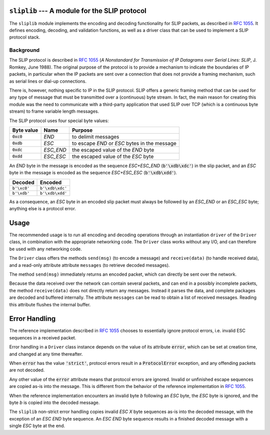 
.. image:: https://readthedocs.org/projects/sliplib/badge/?version=latest
   :target: http://sliplib.readthedocs.org/en/latest/?badge=latest
   :alt: ReadTheDocs Documentation Status

.. image:: https://travis-ci.org/rhjdjong/SlipLib.svg
   :target: https://travis-ci.org/rhjdjong/SlipLib
   :alt: Travis Test Status

.. image:: https://ci.appveyor.com/api/projects/status/rqe1ufitabs5niy9?svg=true
   :target: https://ci.appveyor.com/project/RuuddeJong/sliplib
   :alt: AppVeyor Test Status
   
``sliplib`` --- A module for the SLIP protocol
==============================================

The ``sliplib`` module implements the encoding and decoding
functionality for SLIP packets, as described in :rfc:`1055`.
It defines encoding, decoding, and validation functions,
as well as a  driver class that can be used to implement
a SLIP protocol stack.


Background
----------

The SLIP protocol is described in :rfc:`1055` (:title:`A Nonstandard for
Transmission of IP Datagrams over Serial Lines: SLIP`, J. Romkey,
June 1988).  The original purpose of the protocol is
to provide a mechanism to indicate the boundaries of IP packets,
in particular when the IP packets are sent over a connection that
does not provide a framing mechanism, such as serial lines or
dial-up connections.

There is, however, nothing specific to IP in the SLIP protocol.
SLIP offers a generic framing method that can be used for any
type of message that must be transmitted over a (continuous) byte stream.
In fact, the main reason for creating this module
was the need to communicate with a third-party application that
used SLIP over TCP (which is a continuous byte stream)
to frame variable length messages.

The SLIP protocol uses four special byte values:

=============== ========= =============================================
Byte value      Name      Purpose
=============== ========= =============================================
:code:`0xc0`    *END*     to delimit messages
:code:`0xdb`    *ESC*     to escape *END* or *ESC* bytes in the message
:code:`0xdc`    *ESC_END* the escaped value of the *END* byte
:code:`0xdd`    *ESC_ESC* the escaped value of the *ESC* byte
=============== ========= =============================================

An *END* byte in the message is encoded as the sequence
*ESC+ESC_END* (:code:`b'\xdb\xdc'`)
in the slip packet,
and an *ESC* byte  in the message is encoded
as the sequence *ESC+ESC_ESC* (:code:`b'\xdb\xdd'`).

.. csv-table::
   :header: "Decoded", "Encoded"

   ``b'\xc0'``, ``b'\xdb\xdc'``
   ``b'\xdb'``, ``b'\xdb\xdd'``


As a consequence, an *ESC* byte in an encoded slip packet
must always be followed by an *ESC_END* or an *ESC_ESC* byte;
anything else is a protocol error.

Usage
=====

The recommended usage is to run all encoding and decoding operations
through an instantiation ``driver`` of the ``Driver`` class, in combination
with the appropriate networking code.
The ``Driver`` class works without any I/O, and can therefore be used with
any networking code.

The ``Driver`` class
offers the methods ``send(msg)`` (to encode a message) and ``receive(data)``
(to handle received data), and a read-only attribute attribute ``messages``
(to retrieve decoded messages).

The method ``send(msg)`` immediately returns an encoded packet, which can
directly be sent over the network.

Because the data received over the network can contain several packets,
and can end in a possibly incomplete packets, the method ``receive(data)``
does not directly return any messages.
Instead it parses the data, and complete packages are decoded and buffered
internally.
The attribute ``messages`` can be read to obtain a list of received messages.
Reading this attribute flushes the internal buffer.


Error Handling
==============

The reference implementation described in :rfc:`1055`
chooses to essentially ignore protocol errors,
i.e. invalid ESC sequences in a received packet.

Error handling in a ``Driver`` class instance depends on the value
of its attribute :code:`error`,
which can be set at creation time, and changed at any time thereafter.

When :code:`error` has the value :code:`'strict'`, protocol errors
result in a :code:`ProtocolError` exception, and any offending packets
are not decoded.

Any other value of the :code:`error` attribute means that protocol errors
are ignored. Invalid or unfinished escape sequences are copied as-is into
the message. This is different from the behavior of the reference implementation
in :rfc:`1055`.

When the reference implementation encounters an invalid byte *b* following an *ESC* byte,
the *ESC* byte is ignored, and the byte *b* is copied into the decoded message.

The ``sliplib`` non-strict error handling copies invalid *ESC X* byte
sequences as-is into the decoded message, with the exception of an *ESC END* byte
sequence. An *ESC END* byte sequence results in a finished decoded message with
a single *ESC* byte at the end.
